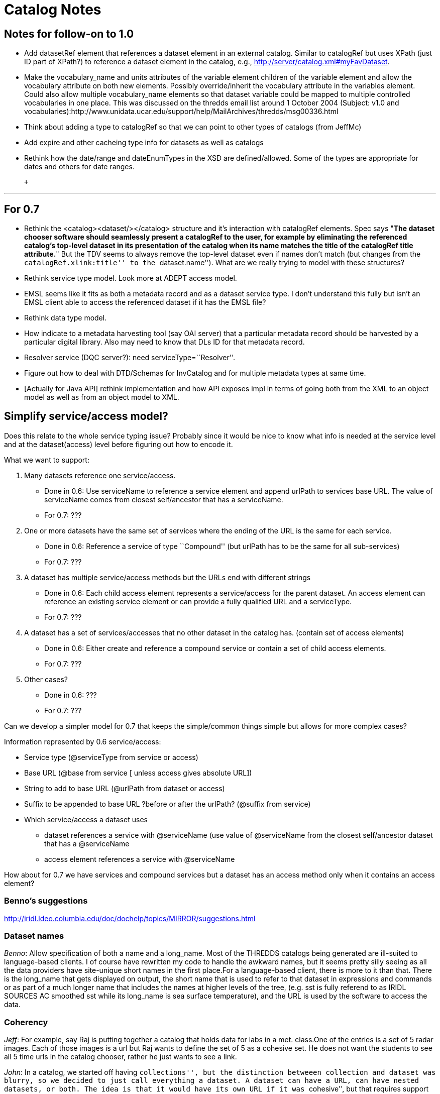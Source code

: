 :source-highlighter: coderay
[[threddsDocs]]


= Catalog Notes

== Notes for follow-on to 1.0

* Add datasetRef element that references a dataset element in an
external catalog. Similar to catalogRef but uses XPath (just ID part of
XPath?) to reference a dataset element in the catalog, e.g.,
http://server/catalog.xml#myFavDataset. +
* Make the vocabulary_name and units attributes of the variable element
children of the variable element and allow the vocabulary attribute on
both new elements. Possibly override/inherit the vocabulary attribute in
the variables element. Could also allow multiple vocabulary_name
elements so that dataset variable could be mapped to multiple controlled
vocabularies in one place. This was discussed on the thredds email list
around 1 October 2004 (Subject: v1.0 and
vocabularies):http://www.unidata.ucar.edu/support/help/MailArchives/thredds/msg00336.html +
* Think about adding a type to catalogRef so that we can point to other
types of catalogs (from JeffMc)
* Add expire and other cacheing type info for datasets as well as
catalogs +
* Rethink how the date/range and dateEnumTypes in the XSD are
defined/allowed. Some of the types are appropriate for dates and others
for date ranges.

 +

'''''

== For 0.7

* Rethink the <catalog><dataset/></catalog> structure and it’s
interaction with catalogRef elements. Spec says "**The dataset chooser
software should seamlessly present a catalogRef to the user, for example
by eliminating the referenced catalog’s top-level dataset in its
presentation of the catalog when its name matches the title of the
catalogRef title attribute.**" But the TDV seems to always remove the
top-level dataset even if names don’t match (but changes from the
``catalogRef.xlink:title'' to the ``dataset.name''). What are we really
trying to model with these structures?
* Rethink service type model. Look more at ADEPT access model.
* EMSL seems like it fits as both a metadata record and as a dataset
service type. I don’t understand this fully but isn’t an EMSL client
able to access the referenced dataset if it has the EMSL file?
* Rethink data type model.
* How indicate to a metadata harvesting tool (say OAI server) that a
particular metadata record should be harvested by a particular digital
library. Also may need to know that DLs ID for that metadata record.
* Resolver service (DQC server?): need serviceType=``Resolver''.
* Figure out how to deal with DTD/Schemas for InvCatalog and for
multiple metadata types at same time.
* [Actually for Java API] rethink implementation and how API exposes
impl in terms of going both from the XML to an object model as well as
from an object model to XML.

== Simplify service/access model?

Does this relate to the whole service typing issue? Probably since it
would be nice to know what info is needed at the service level and at
the dataset(access) level before figuring out how to encode it.

What we want to support:

1.  Many datasets reference one service/access.
* Done in 0.6: Use serviceName to reference a service element and append
urlPath to services base URL. The value of serviceName comes from
closest self/ancestor that has a serviceName.
* For 0.7: ???
2.  One or more datasets have the same set of services where the ending
of the URL is the same for each service.
* Done in 0.6: Reference a service of type ``Compound'' (but urlPath has
to be the same for all sub-services)
* For 0.7: ???
3.  A dataset has multiple service/access methods but the URLs end with
different strings
* Done in 0.6: Each child access element represents a service/access for
the parent dataset. An access element can reference an existing service
element or can provide a fully qualified URL and a serviceType.
* For 0.7: ???
4.  A dataset has a set of services/accesses that no other dataset in
the catalog has. (contain set of access elements)
* Done in 0.6: Either create and reference a compound service or contain
a set of child access elements.
* For 0.7: ???
5.  Other cases?
* Done in 0.6: ???
* For 0.7: ???

Can we develop a simpler model for 0.7 that keeps the simple/common
things simple but allows for more complex cases?

Information represented by 0.6 service/access:

* Service type (@serviceType from service or access)
* Base URL (@base from service [ unless access gives absolute URL])
* String to add to base URL (@urlPath from dataset or access)
* Suffix to be appended to base URL ?before or after the urlPath?
(@suffix from service)
* Which service/access a dataset uses
** dataset references a service with @serviceName (use value of
@serviceName from the closest self/ancestor dataset that has a
@serviceName
** access element references a service with @serviceName

How about for 0.7 we have services and compound services but a dataset
has an access method only when it contains an access element?

=== *Benno’s suggestions*

http://iridl.ldeo.columbia.edu/doc/dochelp/topics/MIRROR/suggestions.html

=== Dataset names

__Benno__: Allow specification of both a name and a long_name. Most of
the THREDDS catalogs being generated are ill-suited to language-based
clients. I of course have rewritten my code to handle the awkward names,
but it seems pretty silly seeing as all the data providers have
site-unique short names in the first place.For a language-based client,
there is more to it than that. There is the long_name that gets
displayed on output, the short name that is used to refer to that
dataset in expressions and commands or as part of a much longer name
that includes the names at higher levels of the tree, (e.g. sst is fully
referend to as IRIDL SOURCES AC smoothed sst while its long_name is sea
surface temperature), and the URL is used by the software to access the
data.

=== Coherency

__Jeff__: For example, say Raj is putting together a catalog that holds
data for labs in a met. class.One of the entries is a set of 5 radar
images. Each of those images is a url but Raj wants to define the set of
5 as a cohesive set. He does not want the students to see all 5 time
urls in the catalog chooser, rather he just wants to see a link.

__John__: In a catalog, we started off having ``collections'', but the
distinction betweeen collection and dataset was blurry, so we decided to
just call everything a dataset. A dataset can have a URL, can have
nested datasets, or both. The idea is that it would have its own URL if
it was ``cohesive'', but that requires support on the data server.

One assumes that datasets are collected together for some good reason,
but its not known what that reason is. So what exactly would
``CompositeDataset'' mean? I would be more inclinde to be more specific,
like ``CompositeDataset_TimeSeries'' etc.

Given such a collection, can a client figure out what to do with it? The
DODS Aggregation Server (AS) faced a similar question. Your use case
probably corresponds to this AS use case:

_____________________________________________________________________________________________________________________________________________________________________________________________________
_The JoinNew aggregation type ``joins'' variables along a new dimension.
The dimension and a coordinate variable is created and values for the
coordinates are specified in the aggregation element._
_____________________________________________________________________________________________________________________________________________________________________________________________________

The other AS use cases are ``Union'' and ``JoinExisting''. The main
issue of JoinNew is to identify the coordinate variables of the new
dimensions, ie how do you know what the time value is for each URL? The
AS just makes the server configurer explicitly specify them; one could
do more elegent things, esp if you can rely on identifying a time coord
variable. That is however, ``service protocol specific'' from the
catalog POV.

So a CompositeDataset_TimeSeries tag could be all that a smart client
needs to do the right thing, and it is certainly a common case. We could
possibly add a tag to identify the time coordinate or the variable with
the time coordinate in it. It may not be possible to be more precise
about what the right thing is, except in a data model / protocol
dependent way.

What other kinds of coherency might there be?

__Ethan__: Jeff and I were just talking about this in the hallway. The
similarity between a cohesive dataset collection and the agg types came
to mind for me as well. A few +
 use cases that come to mind:

* CompositeDataset_TimeSeries (or _Series, where the series can be along
non-time axes): a series of items (e.g., points, grids, images)
monotonic on some axes. Example: latest 5 radar images from single
station
* CompositeDataset_Station (or _Point, where the points could be on 1D,
2D, 3D,…): a set of point items in some space Example: all profiler
stations at one time
* CompositeDataset_Field: a set of fields that occupy same space
Example: Rolands single parameter datasets all on same grid

To me the Agg ``Union'', ``JoinNew'', and ``JoinExisting'' describe the
syntax of how to make things cohesive where the ``CompositeDataset_*''
types are the semantics of what the cohesive whole means.

Perhaps too soon to think much about how to encode this in a THREDDS
catalog but my initial thought is to encode it as a kind of proxy
service/access. The service type could be ``CompositeDataset_*'' with
the ``Union|Join*'' info in a property element or something but no URL
information.

 

== Other

* **XML character encoding**. Benno is using &ecirc; and &eacute; What
is the right way to handle this?
** use the predefined ``entity references'' for the following chars:
+
___________
&lt; < +
 &gt; > +
 &quot; " +
 &apos; ’ +
 &amp; &
___________
** use the
http://www.trcc.commnet.edu/Prog_Study/Eng_Tech/Comp_Sci_Tech/Merrick/Character-Level%20Codes.htm[numeric
code] for other special chars
* **DataType optional**, what should TDV do? Benno not using.
* *Client handling of multiple services for the same dataset.* Do you
present a choice to the user? Then you need a way to distinguish the
choices to present to the user. Do we just use the ServiceType, or
should we add a human-readable name to the service for display  to the
user? How does DODS deal with this vis-a-vis translator services?
* *Clients are not able to deal with all ServiceTypes.* We should
provide the functionality that a client specifies what ServiceTypes it
can handle, and the choice selector should eliminate the ones that it
cannot. Looking ahead to a Catalog Server, this evolves into a filtering
operation on ServiceType.

'''''

== URL Construction

Catalogs have to unambiguously specify a dataset. This means that there
must be enough info and a set of clear rules on how to access the
dataset. These will be specific to each service-protocol.

**DODS**: construct the dataset URL

 __url = serverBase + datasetPath + (``.dds'' | ``.das'')__

But if you want to use a constraint expression (CE), you need a more
sophisticated rule:

* 1) _url = serverBase + datasetPath_
* _2) if ``?'' exists, then insert (``.dds'' | ``.das'') just before the
``?'' else append it_

Proposal: add a ``suffix'' attribute to the service element: _url =
serverBase + datasetPath + serverSuffix + (``.dds>'' | ``.das'')_

*ADDE__:__* construct the dataset URL

*  __url = serverBase +  ``/imagedata?'' + datasetPath__
* optionally use ``accessPath'' info from the datasetDesc:  _url =
serverBase + ``/imagedata?'' + datasetPath + accessPath1 + accessPath2 +
…_

*NetCDF: __* construct the dataset URL, no mods are needed

*  __url = serverBase + datasetPath__

*Others TBD*
